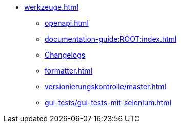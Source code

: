 * xref:werkzeuge.adoc[]
** xref:openapi.adoc[]
** xref:documentation-guide:ROOT:index.adoc[]
** xref:dokumentation/changelog-doku.adoc[Changelogs]
** xref:formatter.adoc[]
** xref:versionierungskontrolle/master.adoc[]
** xref:gui-tests/gui-tests-mit-selenium.adoc[]